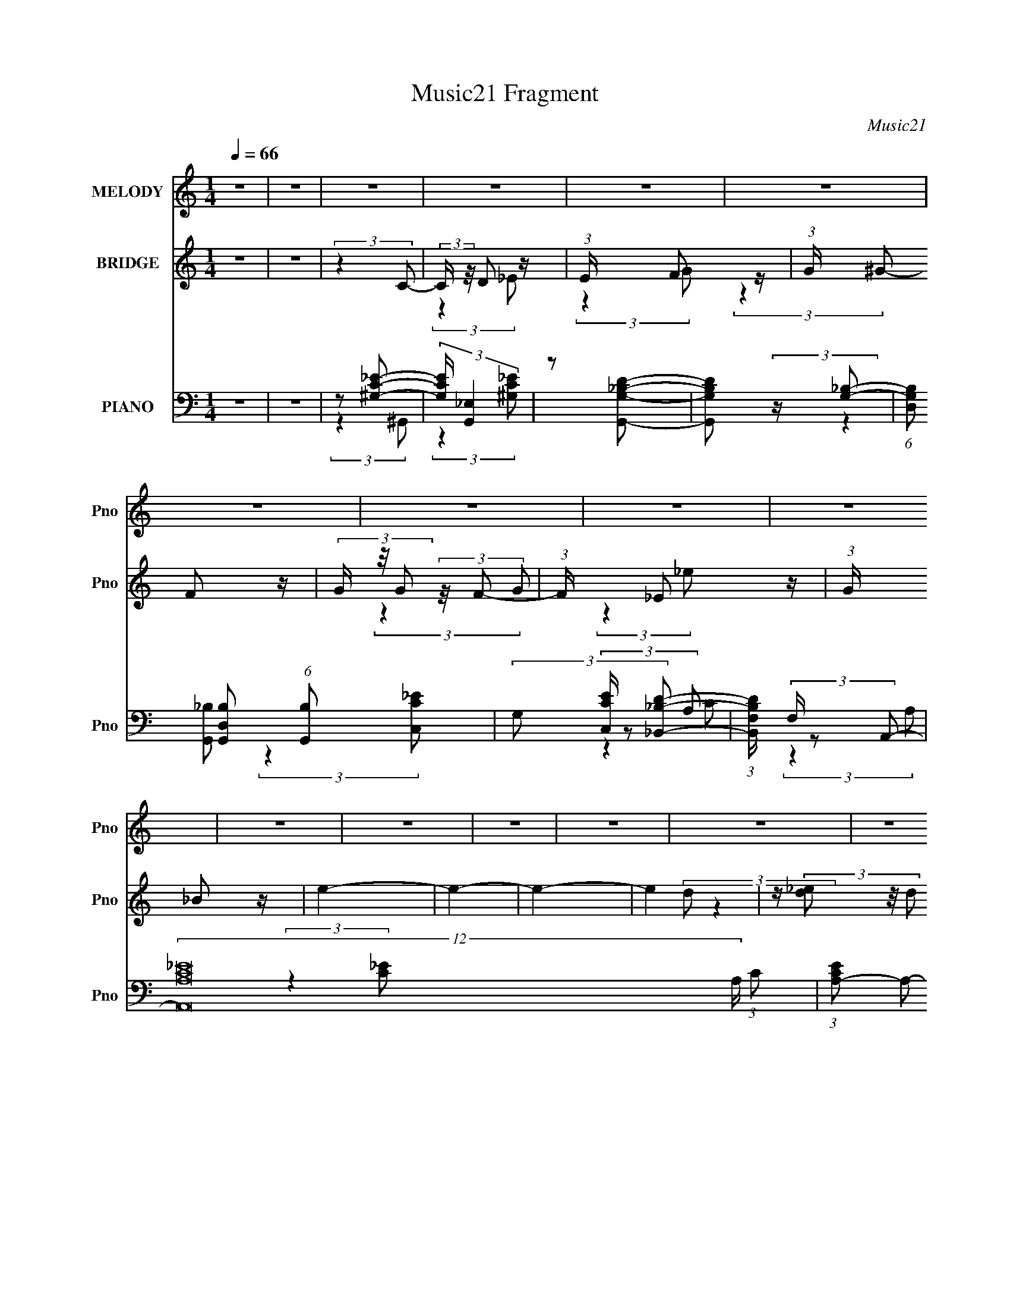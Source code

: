 X:1
T:Music21 Fragment
C:Music21
%%score ( 1 2 ) ( 3 4 ) ( 5 6 7 8 9 )
L:1/4
Q:1/4=66
M:1/4
I:linebreak $
K:none
V:1 treble nm="MELODY" snm="Pno"
L:1/16
V:2 treble 
V:3 treble nm="BRIDGE" snm="Pno"
L:1/8
V:4 treble 
V:5 bass nm="PIANO" snm="Pno"
L:1/8
V:6 bass 
L:1/8
V:7 bass 
V:8 bass 
V:9 bass 
V:1
 z4 | z4 | z4 | z4 | z4 | z4 | z4 | z4 | z4 | z4 | z4 | z4 | z4 | z4 | z4 | z4 | z4 | z4 | z4 | %19
 z4 | z4 | z4 | z4 | z4 |[Q:1/4=67] z4 | z4 | z4 |[Q:1/4=66] z4 | z4 | z4 | (3:2:2z4 _B2 | %31
 (3_B2B2B2 | (3G2^G2_B2- | B4- | (6:5:1B2 z (3:2:1G2 | (3G2G2g2 | (3g2f2_e2- | e4 | (3z2 c2g2 | %39
 (3:2:2^g2 c4 | (3:2:2z4 g2 | (3z2 ^g2c2- | (3c2_e2f2- | f4- | (3:2:2f4 z2 | z4 | (3:2:2z4 _B2 | %47
 (3_B2B2B2 | (3G2^G2_B2- | B4- | (6:5:1B2 z (3:2:1G2 | (3G2G2g2 | (3g2f2_e2- | e4 | %54
[Q:1/4=66] (3z2 c2g2 | (3:2:1^g2c2 (3:2:1z | (3z2 c2g2 | (3z2 ^g2c2- | (3c2_e2f2- | f4- | %60
 (3:2:2f4 z2 | z4 | z4 | z4 | z4 | z4 | z2 [_Bg] z |[Q:1/4=66] fgf z | z _Bg2- | g z3 | z2 _B z | %71
 [_ef] z e z | z Gc2- | c z3 | z[Q:1/4=66] z [cg] z | [gg] z g z | z gg2 | %77
[Q:1/4=66] z (3^g2 z/ c2 | (3:2:2_e4 f2- | f4- | (3:2:2f4 z2 |[Q:1/4=66] z4 | z2 [_Bg] z | ggg z | %84
 z _Bg2- | g z3 | z2 _B z | [_ef] z e z | z _ec2- | c z3 | z2 [cg] z |[Q:1/4=66] [gg] z g z | %92
 z[Q:1/4=66] gg2 | z (3^g2 z/ c2 | (3:2:2_e4 g2 |[Q:1/4=66] z f3-[Q:1/4=66] | f4- | f4 | %98
 (3:2:2z4 ^G2 | (3_B2 z2 B2 | ^G=G^G z | B4- | (3:2:2B z2 (3:2:2z G2 | z GG z | z f2 z | %105
 (3:2:2e4 z2 | z2 _B z | (3:2:2g z/ ^gc2- | c (6:5:2z2 g2 | z (3^g2 z/ g2 | z (3g2 z/ f2 | %111
[Q:1/4=66] _e4- | e4- | e4- | e z [_Bg] z |[Q:1/4=66] fgf z | z _Bg2- | g z3 | z2 _B z | %119
 [_ef] z e z | z Gc2- | c z3 | z2 [cg] z | [gg] z g z | z gg2 | z (3^g2 z/ c2 | (3:2:2_e4 f2- | %127
 f4- | (3:2:2f4 z2 | z4 | z2 [_Bg] z | ggg z | z _Bg2- | g z3 | z2 _B z | [_ef] z e z | z _ec2- | %137
 c z3 | z2 [cg] z | [gg] z g z | z gg2 | z (3^g2 z/ c2 | (3:2:2_e4 g2 | z f3- | f4- | f4 | %146
 (3:2:2z4 ^G2 | (3_B2 z2 B2 | ^G=G^G z | B4- | (3:2:2B z2 (3:2:2z G2 | z GG z | z f2 z | %153
 (3:2:2e4 z2 | z2 _B z | (3:2:2g z/ ^gc2- | c (6:5:2z2 g2 | z (3^g2 z/ g2 | z (3g2 z/ f2 | _e4- | %160
 e4- | e4- | e z3 |] %163
V:2
 x | x | x | x | x | x | x | x | x | x | x | x | x | x | x | x | x | x | x | x | x | x | x | x | %24
 x | x | x | x | x | x | x | x | x | x | x | x | x | x | x | x | x | x | x | x | x | x | x | x | %48
 x | x | x | x | x | x | x | x | x | x | x | x | x | x | x | x | x | x | x | (3:2:2z g/ | x | x | %70
 (3:2:2z f/ | (3:2:2z d/ | x | x | x | (3:2:2z g/ | x | x | x | x | x | x | x | (3:2:2z g/ | x | %85
 x | (3:2:2z f/ | (3:2:2z d/ | x | x | x | (3:2:2z g/ | x | x | x | x | x | x | x | x | %100
 (3:2:2z _B/- | x | x | (3:2:2z g/ | (3:2:2z _e/- | x | (3:2:2z g/- | x | x | x | x | x | x | x | %114
 x | (3:2:2z g/ | x | x | (3:2:2z f/ | (3:2:2z d/ | x | x | x | (3:2:2z g/ | x | x | x | x | x | %129
 x | x | (3:2:2z g/ | x | x | (3:2:2z f/ | (3:2:2z d/ | x | x | x | (3:2:2z g/ | x | x | x | x | %144
 x | x | x | x | (3:2:2z _B/- | x | x | (3:2:2z g/ | (3:2:2z _e/- | x | (3:2:2z g/- | x | x | x | %158
 x | x | x | x | x |] %163
V:3
 z2 | z2 | (3:2:2z2 C- | (3:2:2C/ z/4 D z/ | (3:2:1E/ x/6 F z/ | (3:2:1G/ x/6 F z/ | %6
 (3G/ z/4 G (3:2:2z/4 F- | (3:2:1F/ x/6 _E z/ | (3:2:1G/ x/6 _B z/ | e2- | e2- | e2- | e2 | %13
 z/ (3[d_e] z/4 d | (3cc_B- | (12:11:2B2 z/4 | z/ (3[Bc] z/4 _b | (3:2:2[^g=g]f^g/ (3:2:1z/4 | %18
 z/ (3[f_e] z/4 [d_B]- | [dB]2- | [dB]2- | (3:2:1[dB] c z/ | (3:2:1d/ x/6 _e z/ | e2- | %24
[Q:1/4=67] e2- | (3:2:2e2 z | z2 |[Q:1/4=66] z2 | z2 | z2 | z2 | z2 | z2 | z2 | z2 | z2 | z2 | z2 | %38
 z2 | z2 | z2 | z2 | z2 | z2 | (3:2:1z ^G, (3:2:1z/ | B,2- D/- | B, D3/2 (3:2:1_E- | E2- | %48
 (3:2:2E2 z | z2 | (3:2:2z2 G- | G2- | (3:2:2G2 _E- | (3:2:2E2 C- |[Q:1/4=66] (3:2:2C2 F,- | %55
 (6:5:1F, G, z/ | (3:2:2G,2 z | (3:2:2z2 C- | (3C_E z/4 F/- | F3/2 (3:2:1F- | (3F[_EF]F | %61
 G/(3^G z/4 G- | (3G_Bc- | (3cd_e | (3^g z f- | (3:2:2f2 [_Bc] | (3[d_e]f[gg]- | %67
[Q:1/4=66] (6:5:2[gg] z2 | (3:2:2z2 _b- | b2- | (6:5:1b z/ (3:2:1d'- | (3:2:2d'2 _e'- | %72
 (3:2:2e'2 g'- | g'2- | (6:5:1g'[Q:1/4=66] z/ (3:2:1^g'- | (6:5:1g' z/ (3:2:1c'- | (3:2:2c'2 f'- | %77
[Q:1/4=66] (3:2:2f'2 _e'- | (3:2:2e'2 [ff'] | (3[_e_e'][dd'][^c^c'] | (3[cc'][^G^g][_B_b]- | %81
[Q:1/4=66] (3:2:2[Bb]2 z/4 [cd]/ | z/ _e/ (3:2:2z/ [gg]- | (6:5:2[gg] z2 | (3:2:2z2 _b- | b2- | %86
 (6:5:1b z/ (3:2:1d'- | (3:2:2d'2 _e'- | (3:2:2e'2 g'- | g'2- | (6:5:1g' z/ (3:2:1^g'- | %91
 (6:5:2g' z/4[Q:1/4=66] (3:2:2z/ c'- | (3:2:2c'2[Q:1/4=66] f'- | (3:2:2f'2 _e'- | %94
 (3:2:2e'2 z/4 ^g/- |[Q:1/4=66] g/f[Q:1/4=66]_e/- | e/^c z/ | (3:2:2e2 c- | (3:2:2c2 _B- | B2- | %100
 (6:5:2B z2 | z/ _E/_B,/ z/ | (3:2:2G2 z | z2 | z2 | z/ _E/_B,/ z/ | c/G/_E- | E/ z3/2 | z2 | z2 | %110
 z2 |[Q:1/4=66] z/ _E,/F,/ z/ | _B,/_E z/ | (6:5:1[EG] x/ (3:2:1[F_B]- | %114
 (3:2:1[FB_e]2 (3:2:1[gg]- |[Q:1/4=66] (6:5:2[gg] z2 | (3:2:2z2 _b- | b2- | (6:5:1b z/ (3:2:1d'- | %119
 (3:2:2d'2 _e'- | (3:2:2e'2 g'- | g'2- | (6:5:1g' z/ (3:2:1^g'- | (6:5:1g' z/ (3:2:1c'- | %124
 (3:2:2c'2 f'- | (3:2:2f'2 _e'- | (3:2:2e'2 [ff'] | (3[_e_e'][dd'][^c^c'] | (3[cc'][^G^g][_B_b]- | %129
 (3:2:2[Bb]2 z/4 [cd]/ | z/ _e/ (3:2:2z/ [gg]- | (6:5:2[gg] z2 | (3:2:2z2 _b- | b2- | %134
 (6:5:1b z/ (3:2:1d'- | (3:2:2d'2 _e'- | (3:2:2e'2 g'- | g'2- | (6:5:1g' z/ (3:2:1^g'- | %139
 (6:5:1g' z/ (3:2:1c'- | (3:2:2c'2 f'- | (3:2:2f'2 _e'- | (3:2:2e'2 z/4 ^g/- | g/f_e/- | e/^c z/ | %145
 (3:2:2e2 c- | (3:2:2c2 _B- | B2- | (6:5:2B z2 | z/ _E/_B,/ z/ | (3:2:2G2 z | z2 | z2 | %153
 z/ _E/_B,/ z/ | c/G/_E- | E/ z3/2 |] %156
V:4
 x | x | x | (3:2:2z _E/- | (3:2:2z G/- | (3:2:2z ^G/- | x | (3:2:2z G/- | (3:2:2z _e/- | x | x | %11
 x | x | x | (3:2:2d/ z | x | x | z3/4 g/4 | x | x | x | (3:2:2z d/- x/12 | (3:2:2z e/- | x | x | %25
 x | x | x | x | x | x | x | x | x | x | x | x | x | x | x | x | x | x | x | z3/4 _B,/4- | x5/4 | %46
 x19/12 | x | x | x | x | x | x | x | x | (3:2:2z ^G,/- x/6 | x | x | x | x13/12 | x | x | x | x | %64
 z/4 g/ z/4 | x | x | x | x | x | x | x | x | x | x | x | x | x | x | x | x | x | (3z/ f/ z/ | x | %84
 x | x | x | x | x | x | x | x | x | x | x | x | (3:2:2z _e/- | x | x | x | x | (3:2:2z G/- | x | %103
 x | x | (3:2:2z _B/ | x | x | x | x | x | (3:2:2z G,/ | (3:2:2z [_E^G]/- | z3/4 [cd]/4 | %114
 (3z/ f/ z/ | x | x | x | x | x | x | x | x | x | x | x | x | x | x | x | (3z/ f/ z/ | x | x | x | %134
 x | x | x | x | x | x | x | x | x | x | (3:2:2z _e/- | x | x | x | x | (3:2:2z G/- | x | x | x | %153
 (3:2:2z _B/ | x | x |] %156
V:5
 z2 | z2 | z [^G,C_E]- | (3:2:2[G,CE]/ [G,,_E,]2 | z [G,_B,G,,D]- | [G,B,G,,D] (3:2:2z/ [G,_B,]- | %6
 (6:5:1[G,B,D,] [D,G,,B,]2/3 (6:5:1[G,,B,]/5 x/3 | (3:2:4G, [ECC,]/ z [D_B,,_B,]- | %8
 (3:2:1[DB,,B,F,]/ (3F,/ z A,,- | (12:7:2[A,,A,C-_E-]16 A,/ (3:2:1C | (3:2:1[CEA,-] A,4/3- | %11
 A,2- [EC]2- | A,2- [EC]2- | (12:7:3[A,^G,C_E]2 [^G,C_EEC]3/4 [EC]2/5 | (6:5:2G,, z/4 [^G,CFF,]- | %15
 [G,CFF,]2- | [G,CFF,] [^G,C]/ z/ | [C,CF]2- | [C,CF] _B,- | B,/ [DF,-]3/2 (12:11:1B,,8 | %20
 F,2- (6:5:2B, [D_B_B,]- | F,2- [DBB,]2- | [F,_B,_B,,]3/2 (3:2:1[DBB,]2 | (6:5:2[DE] z [DE_B,]/- | %24
[Q:1/4=67] [DEB,] z/ [DE]/ | z2 | z [^G,DF] |[Q:1/4=66] [B,,F,]2 | (3:2:1[DF^G,] (3:2:2z [DG,]- | %29
 (3:2:2F,2 [DG,] B,,2 (3:2:1[D_B,]- | (3:2:1[DB,F,]2 F,/6 z/ | E2 E,2- G2- | %32
 (6:5:2[E,D] G/ x/6 (3:2:1G- | (12:11:1G2 E,2- (3:2:2_B, _E | (3:2:2E, z/ [_B,DG_E,]- | [B,DGE,]2 | %36
 z _B,/ z/ | (3:2:1[CG_B,] [_B,E,]4/3 (12:7:1E,12/7 | z/ (3_B, z/4 [C^G,]- | %39
 [CG,]2 G,,2- (3:2:1^G- | (3:2:2G,, [GC-F-^G-] [CF^G]/- | [CFG]/ [F,C-_E-]2 | %42
 (3:2:2[CE]/ [G_B,,-]2 (3:2:1_B,,/- | (24:17:2[B,,F,]4 [B,D] (6:5:1F | %44
 (3[B,D,] [D,D] [D_B,,-]/5 (3:2:1_B,,3/4- | (3[B,,F,]4 F [B,DB] | %46
 (3[G,F,]/ [F,D]3/2 [D_E,-]/ (3:2:1_E,/- | (24:17:1[E,_B,G-]4 | %48
 (3[G_E]/4 [_EG,]3/4 [G,_E,-]5/4 (3:2:1_E,3/4- | (24:17:2[E,_B,G,-]4 G | %50
 (3:2:1[G,_B,] _B,/3 (3:2:2z/ _E,- | (12:7:2[E,G,]4 D | (3:2:1[DGG,](3:2:2_B,^G,,- | %53
 (6:5:2[G,,_E,]4 G,/ (12:11:1G2 |[Q:1/4=66] [^G,_EG] (3:2:2z/ F,- | (24:17:2[F,CC]4 G | %56
 (3[CF]CF,- | (12:7:1[F,C^G-]4 | (3:2:1G2 (3:2:1_E,- | %59
 (6:5:3[E,_B,] [_B,EG]3/4 (2:2:1[G^C,-]20/11 | (3:2:1[C,_B,] _B,/3 (3:2:2z/ C,- | %61
 (6:5:2[C,G,]4 [CG]/ | (3:2:1[BG,]2 (3:2:1[F,F^G]- | (3:2:4C [F,FG]/ F [B,,B,DF] | %64
 (3[B,,B,DF][B,,B,DF]_B,,- | B,,2- (12:11:2[B,DF]2 F,- | (3:2:2[B,,_B,]2 [F,_E,,-_E,-]2 | %67
[Q:1/4=66] [E,,E,_B,]2 (3:2:1[EG] | (6:5:1[E_E,,_E,_B,] [_E,,_E,_B,GB]2/3 z/ | %69
 (12:11:2[E,,E,_B,]2 [DG] | (3:2:1[DG_E,,_E,] (3[_E,,_E,]3/4 z/4 [C,,C,]- | %71
 [C,,C,G,]2 (3:2:1[CEG] | z/ (3[C,,C,G,] z/4 [C,,C,]- | (6:5:4[C,,C,G,] [G,CEG]/ z/4 [E,,E,CEG]- | %74
 (3:2:1[E,,E,CEGG,] (3G,3/4[Q:1/4=66] z/4 [F,,F,]- | (24:17:2[F,,F,CC]4 F | %76
 (6:5:1[FGC] (3C/ z/4 [F,,F,]- |[Q:1/4=66] (12:11:3[F,,F,CC-_E-]2 [C-_E-EG]/4 [EG]3/4 | %78
 (3:2:2[CE]/ G (3C z/4 [D,,D,DF]- | (6:5:1[D,,D,DF] z/ (3:2:1[^C,,^C,^CF]- | %80
 (3:2:2[C,,C,CF]/ z (3:2:2z/ [B,,,B,,B,_E]- |[Q:1/4=66] (3:2:1[B,,,B,,B,E]/ x (3:2:1[_B,,,_B,,]- | %82
 (3:2:1[B,,,B,,F,]2 (3:2:1[_E,,_E,]- | [E,,E,_B,]2 (3:2:1[EG] | %84
 (6:5:1[E_E,,_E,_B,] [_E,,_E,_B,GB]2/3 z/ | (12:11:2[E,,E,_B,]2 [DG] | %86
 (3:2:1[DG_E,,_E,] (3[_E,,_E,]3/4 z/4 [C,,C,]- | [C,,C,G,]2 (3:2:1[CEG] | %88
 z/ (3[C,,C,G,] z/4 [C,,C,]- | (6:5:4[C,,C,G,] [G,CEG]/ z/4 [E,,E,CEG]- | %90
 (3:2:1[E,,E,CEGG,] (3G,3/4 z/4 [F,,F,]- | (24:17:2[F,,F,CC]4 F[Q:1/4=66] | %92
 (6:5:1[FGC] (3C/[Q:1/4=66] z/4 [F,,F,]- | (12:11:3[F,,F,CC-_E-]2 [C-_E-EG]/4 [EG]3/4 | %94
 (3:2:2[CE]/ [GC] (3C/4 z/4 [^C,,^C,]- |[Q:1/4=66] (12:7:2[C,,C,^G,G,-^C-]4 [CF][Q:1/4=66] | %96
 (3:2:2[G,C]/ F (3^G, z/4 [B,,,B,,B,_E]- | (3:2:2[B,,,B,,B,E]/ z (3:2:2z/ [_B,,,_B,,^G,DF]- | %98
 (3:2:1[B,,,B,,G,DF]2 (3:2:1_E,- | (12:7:2[E,_B,]4 [EG] | (3:2:1[GB]/ x/6 (3_E z/4 _E,- | %101
 (24:17:2[E,_B,]4 [GB] | (3:2:1[DB_B,] [_B,G]5/6 z/ | (3:2:4E,2 [CG]/ _B, [G,G_B]- | %104
 (6:5:1[G,GB] x/ (3:2:1^G,- | (12:11:1[G,C]2 [CEG]/6 (3:2:1[EG]3/4 | (3:2:1[Gc_E] (3_E3/4 z/4 F,- | %107
 [F,CCF]2 (3:2:1F | (3:2:1[GC] (3C3/4 z/4 _B,,- | (12:11:2[B,,F,]2 [B,DF] | %110
 (3:2:1[B,DF]/ x/6 _B,, z/ |[Q:1/4=66] [E,_B,B,_E]2 (3:2:1E | (3:2:1G/ x/6 (3_B, z/4 _B,,- | %113
 (3:2:2[B,,F,]2 [B,DF_B,,-_B,-D-F-]/ (3:2:1[_B,,_B,DF]/- | (3:2:1[B,,B,DFF,]2 [F,B]/6 (3:2:1B3/4 | %115
[Q:1/4=66] [E,,E,_B,]2 (3:2:1[EG] | (6:5:1[E_E,,_E,_B,] [_E,,_E,_B,GB]2/3 z/ | %117
 (12:11:2[E,,E,_B,]2 [DG] | (3:2:1[DG_E,,_E,] (3[_E,,_E,]3/4 z/4 [C,,C,]- | %119
 [C,,C,G,]2 (3:2:1[CEG] | z/ (3[C,,C,G,] z/4 [C,,C,]- | (6:5:4[C,,C,G,] [G,CEG]/ z/4 [E,,E,CEG]- | %122
 (3:2:1[E,,E,CEGG,] (3G,3/4 z/4 [F,,F,]- | (24:17:2[F,,F,CC]4 F | (6:5:1[FGC] (3C/ z/4 [F,,F,]- | %125
 (12:11:3[F,,F,CC-_E-]2 [C-_E-EG]/4 [EG]3/4 | (3:2:2[CE]/ G (3C z/4 [D,,D,DF]- | %127
 (6:5:1[D,,D,DF] z/ (3:2:1[^C,,^C,^CF]- | (3:2:2[C,,C,CF]/ z (3:2:2z/ [B,,,B,,B,_E]- | %129
 (3:2:1[B,,,B,,B,E]/ x (3:2:1[_B,,,_B,,]- | (3:2:1[B,,,B,,F,]2 (3:2:1[_E,,_E,]- | %131
 [E,,E,_B,]2 (3:2:1[EG] | (6:5:1[E_E,,_E,_B,] [_E,,_E,_B,GB]2/3 z/ | (12:11:2[E,,E,_B,]2 [DG] | %134
 (3:2:1[DG_E,,_E,] (3[_E,,_E,]3/4 z/4 [C,,C,]- | [C,,C,G,]2 (3:2:1[CEG] | %136
 z/ (3[C,,C,G,] z/4 [C,,C,]- | (6:5:4[C,,C,G,] [G,CEG]/ z/4 [E,,E,CEG]- | %138
 (3:2:1[E,,E,CEGG,] (3G,3/4 z/4 [F,,F,]- | (24:17:2[F,,F,CC]4 F | (6:5:1[FGC] (3C/ z/4 [F,,F,]- | %141
 (12:11:3[F,,F,CC-_E-]2 [C-_E-EG]/4 [EG]3/4 | (3:2:2[CE]/ [GC] (3C/4 z/4 [^C,,^C,]- | %143
 (12:7:2[C,,C,^G,G,-^C-]4 [CF] | (3:2:2[G,C]/ F (3^G, z/4 [B,,,B,,B,_E]- | %145
 (3:2:2[B,,,B,,B,E]/ z (3:2:2z/ [_B,,,_B,,^G,DF]- | (3:2:1[B,,,B,,G,DF]2 (3:2:1_E,- | %147
 (12:7:2[E,_B,]4 [EG] | (3:2:1[GB]/ x/6 (3_E z/4 _E,- | (24:17:2[E,_B,]4 [GB] | %150
 (3:2:1[DB_B,] [_B,G]5/6 z/ | (3:2:4E,2 [CG]/ _B, [G,G_B]- | (6:5:1[G,GB] x/ (3:2:1^G,- | %153
 (12:11:1[G,C]2 [CEG]/6 (3:2:1[EG]3/4 | (3:2:4[Gc] _E z/4 F,- | (12:7:1[F,CC]4 | (3:2:1[Gc]/ c5/3 | %157
 [B,,F,-]6 | [F,F_B-]7/2 | B2- | [B_EG_B]2 | [E,-_B,]2 E,/ | (3:2:2[G_B_E] z/ E/ z/ | A,,2- | %164
 [A,,A,C] (3:2:2z/ A, | (3:2:2z _B,,2- | (24:19:2[B,,^G,F]4 F,4 | (3^G[_BF] z | z/ _E,3/2- | %169
 [E,G_E-]6 B,2 | E2 B2 G,2 | (3:2:2[_B,_E_B]2 z |] %172
V:6
 x2 | x2 | (3:2:2z2 ^G,,- | (3:2:2z2 [^G,C_E] x/6 | x2 | (3:2:2z2 [G,,_B,]- | (3:2:2z2 [_ECC,]- | %7
 x7/3 | (3:2:2z2 A,- | (3:2:2z2 A, x25/3 | (3:2:2z2 [_EC]- | x4 | x4 | (3:2:2z2 ^G,,- | x2 | x2 | %16
 z [^C,^CF]- | x2 | z D- | (3:2:2z2 _B,- x22/3 | x7/2 | x4 | (3:2:2z2 [DE]- x5/6 | x2 | x2 | x2 | %26
 (3:2:2z2 _B,,- | (3:2:2z2 [DF]- | (3:2:2z2 _B,,- | x14/3 | z _B,/ z/ | x6 | (3:2:2z2 _B, | x31/6 | %34
 x2 | x2 | (3:2:2z2 [^CG]- | (3:2:2z2 [G^C] x | (3:2:2z2 ^G,,- | x14/3 | (3:2:2z2 F,- | %41
 (3:2:2z2 ^G- x/ | (3:2:2z2 [_B,D]- | (3:2:2z _B,2- x7/3 | (3:2:2z F2- | (3:2:2z2 ^G,- x2 | %46
 (3z ^G, z | (3:2:2z2 G,- x5/6 | (3:2:2z2 _E | (3z _E z x3/2 | (3z [_EG]D- | (3z _B,B, x | %52
 (3:2:2z2 ^G,- | (3z ^G, z x7/2 | (3z _E,C | (3:2:1z F (3:2:1z/ x5/3 | ^G (3:2:2z/ [C_E] | %57
 (3z _E z x/3 | (3:2:2z2 _E- | (3:2:1z _E (3:2:1z/ x | (3z ^C[=CG]- | (3:2:2z C2 x5/3 | (3z C[CF] | %63
 x7/3 | (3:2:2z2 [_B,DF]- | x9/2 | z/ D z/ x2/3 | (3:2:2z2 _E- x2/3 | (3:2:2z2 [_E,,_E,]- | %69
 (3:2:2z2 [DG]- x/ | (3:2:2z2 [C_EG]- | (3:2:2z2 [C_EG] x2/3 | z C/ z/ | z C/ z/ | (3:2:2z2 C | %75
 (3:2:2z2 [F^G]- x3/2 | (3:2:2z2 C | (3:2:2z2 ^G- x/ | x5/2 | x2 | x2 | (3:2:2z2 [_B,DF_B] | %82
 z/ _B, z/ | (3:2:2z2 _E- x2/3 | (3:2:2z2 [_E,,_E,]- | (3:2:2z2 [DG]- x/ | (3:2:2z2 [C_EG]- | %87
 (3:2:2z2 [C_EG] x2/3 | z C/ z/ | z C/ z/ | (3:2:2z2 C | (3:2:2z2 [F^G]- x3/2 | (3:2:2z2 C | %93
 (3:2:2z2 ^G- x/ | (3:2:2z2 ^G, | (3:2:2z2 F- x | x5/2 | x2 | (3:2:2z2 [_EG]- | (3:2:2z2 [G_B]- x | %100
 (3:2:2z2 [G_B]- | (3:2:2z2 [D_B]- x3/2 | (3:2:2z2 _E,- | x3 | (3:2:2z2 [_E^G]- | (3:2:2z2 _E x/ | %106
 (3:2:2z2 C | (3:2:2z2 ^G- x2/3 | (3:2:2z2 [_B,DF]- | (3:2:2z2 [_B,DF]- x/ | (3:2:2z2 _E,- | %111
 (3:2:2z2 G- x2/3 | (3:2:2z2 [_B,DF]- | z [_B,DF_B]/ z/ | (3:2:2z2 [_E,,_E,]- | (3:2:2z2 _E- x2/3 | %116
 (3:2:2z2 [_E,,_E,]- | (3:2:2z2 [DG]- x/ | (3:2:2z2 [C_EG]- | (3:2:2z2 [C_EG] x2/3 | z C/ z/ | %121
 z C/ z/ | (3:2:2z2 C | (3:2:2z2 [F^G]- x3/2 | (3:2:2z2 C | (3:2:2z2 ^G- x/ | x5/2 | x2 | x2 | %129
 (3:2:2z2 [_B,DF_B] | z/ _B, z/ | (3:2:2z2 _E- x2/3 | (3:2:2z2 [_E,,_E,]- | (3:2:2z2 [DG]- x/ | %134
 (3:2:2z2 [C_EG]- | (3:2:2z2 [C_EG] x2/3 | z C/ z/ | z C/ z/ | (3:2:2z2 C | (3:2:2z2 [F^G]- x3/2 | %140
 (3:2:2z2 C | (3:2:2z2 ^G- x/ | (3:2:2z2 ^G, | (3:2:2z2 F- x | x5/2 | x2 | (3:2:2z2 [_EG]- | %147
 (3:2:2z2 [G_B]- x | (3:2:2z2 [G_B]- | (3:2:2z2 [D_B]- x3/2 | (3:2:2z2 _E,- | x3 | %152
 (3:2:2z2 [_E^G]- | (3:2:2z2 _E x/ | x13/6 | z/ _E3/2 x/3 | z/ (3:2:2_E2 z/4 | (3z ^G,D x4 | %158
 z/ (3:2:2^G z x3/2 | x2 | z3/2 _E,/- | (3z _E z x/ | z/ _B,/ z | [A,EC] z/ C/ | (3:2:2_E2 z | %165
 (3:2:2z2 F,- | z/ (3:2:2D z x4 | x2 | z _B,- | z/ _B3/2- x6 | x6 | x2 |] %172
V:7
 x | x | x | x13/12 | x | x | x | x7/6 | (3:2:2z C/- | x31/6 | x | x2 | x2 | x | x | x | x | x | %18
 (3:2:2z _B,,/- | x14/3 | x7/4 | x2 | x17/12 | x | x | x | x | (3:2:2z ^G,/ | x | x7/3 | %30
 (3:2:2z _E/- | x3 | (3:2:2z _E,/- | x31/12 | x | x | (3:2:2z _E,/- | x3/2 | x | x7/3 | x | x5/4 | %42
 (3:2:2z F/- | (3:2:2z D/- x7/6 | (3:2:2z [_B,D_B]/- | (3:2:2z D/- x | x | x17/12 | (3:2:2z G/- | %49
 x7/4 | x | (3:2:2z [DG]/- x/ | (3:2:2z G/- | x11/4 | (3:2:2z ^G/- | x11/6 | x | x7/6 | %58
 (3:2:2z G/- | x3/2 | x | (3:2:2z _B/- x5/6 | x | x7/6 | x | x9/4 | (3:2:2z [_EG]/- x/3 | %67
 (3:2:2z [G_B]/- x/3 | (3:2:2z [DG]/- | x5/4 | x | x4/3 | (3:2:2z [C_EG]/- | x | (3:2:2z F/- | %75
 x7/4 | (3:2:2z [_E^G]/- | x5/4 | x5/4 | x | x | x | z/ [DF]/4 z/4 | (3:2:2z [G_B]/- x/3 | %84
 (3:2:2z [DG]/- | x5/4 | x | x4/3 | (3:2:2z [C_EG]/- | x | (3:2:2z F/- | x7/4 | (3:2:2z [_E^G]/- | %93
 x5/4 | (3:2:2z [^CF]/- | x3/2 | x5/4 | x | x | x3/2 | x | (3:2:2z G/- x3/4 | (3:2:2z [^CG]/- | %103
 x3/2 | x | (3:2:2z [^Gc]/- x/4 | (3:2:2z F/- | x4/3 | x | x5/4 | (3:2:2z _B,/ | x4/3 | x | %113
 (3:2:2z _B/- | (3:2:2z [_EG]/- | (3:2:2z [G_B]/- x/3 | (3:2:2z [DG]/- | x5/4 | x | x4/3 | %120
 (3:2:2z [C_EG]/- | x | (3:2:2z F/- | x7/4 | (3:2:2z [_E^G]/- | x5/4 | x5/4 | x | x | x | %130
 z/ [DF]/4 z/4 | (3:2:2z [G_B]/- x/3 | (3:2:2z [DG]/- | x5/4 | x | x4/3 | (3:2:2z [C_EG]/- | x | %138
 (3:2:2z F/- | x7/4 | (3:2:2z [_E^G]/- | x5/4 | (3:2:2z [^CF]/- | x3/2 | x5/4 | x | x | x3/2 | x | %149
 (3:2:2z G/- x3/4 | (3:2:2z [^CG]/- | x3/2 | x | (3:2:2z [^Gc]/- x/4 | x13/12 | z/ ^G/- x/6 | %156
 z/ (3:2:2^G/ z/4 | x3 | x7/4 | x | x | x5/4 | x | z/4 [E,A,]/ z/4 | (3z/ E,/ z/ | x | x3 | x | %168
 (3:2:2z [_EF]/ | z3/4 G,/4- x3 | x3 | x |] %172
V:8
 x | x | x | x13/12 | x | x | x | x7/6 | x | x31/6 | x | x2 | x2 | x | x | x | x | x | (3:2:2z F/ | %19
 x14/3 | x7/4 | x2 | x17/12 | x | x | x | x | x | x | x7/3 | (3:2:2z _E,/- | x3 | x | x31/12 | x | %35
 x | x | x3/2 | x | x7/3 | x | x5/4 | x | x13/6 | x | x2 | x | x17/12 | x | x7/4 | x | x3/2 | x | %53
 x11/4 | x | x11/6 | x | x7/6 | x | x3/2 | x | x11/6 | x | x7/6 | x | x9/4 | x4/3 | x4/3 | x | %69
 x5/4 | x | x4/3 | x | x | x | x7/4 | x | x5/4 | x5/4 | x | x | x | (3:2:2z [_EG]/- | x4/3 | x | %85
 x5/4 | x | x4/3 | x | x | x | x7/4 | x | x5/4 | x | x3/2 | x5/4 | x | x | x3/2 | x | x7/4 | x | %103
 x3/2 | x | x5/4 | x | x4/3 | x | x5/4 | (3:2:2z _E/- | x4/3 | x | x | x | x4/3 | x | x5/4 | x | %119
 x4/3 | x | x | x | x7/4 | x | x5/4 | x5/4 | x | x | x | (3:2:2z [_EG]/- | x4/3 | x | x5/4 | x | %135
 x4/3 | x | x | x | x7/4 | x | x5/4 | x | x3/2 | x5/4 | x | x | x3/2 | x | x7/4 | x | x3/2 | x | %153
 x5/4 | x13/12 | x7/6 | z3/4 _B,,/4- | x3 | x7/4 | x | x | x5/4 | x | x | x | x | x3 | x | x | x4 | %170
 x3 | x |] %172
V:9
 x | x | x | x13/12 | x | x | x | x7/6 | x | x31/6 | x | x2 | x2 | x | x | x | x | x | x | x14/3 | %20
 x7/4 | x2 | x17/12 | x | x | x | x | x | x | x7/3 | (3:2:2z G/- | x3 | x | x31/12 | x | x | x | %37
 x3/2 | x | x7/3 | x | x5/4 | x | x13/6 | x | x2 | x | x17/12 | x | x7/4 | x | x3/2 | x | x11/4 | %54
 x | x11/6 | x | x7/6 | x | x3/2 | x | x11/6 | x | x7/6 | x | x9/4 | x4/3 | x4/3 | x | x5/4 | x | %71
 x4/3 | x | x | x | x7/4 | x | x5/4 | x5/4 | x | x | x | x | x4/3 | x | x5/4 | x | x4/3 | x | x | %90
 x | x7/4 | x | x5/4 | x | x3/2 | x5/4 | x | x | x3/2 | x | x7/4 | x | x3/2 | x | x5/4 | x | x4/3 | %108
 x | x5/4 | x | x4/3 | x | x | x | x4/3 | x | x5/4 | x | x4/3 | x | x | x | x7/4 | x | x5/4 | %126
 x5/4 | x | x | x | x | x4/3 | x | x5/4 | x | x4/3 | x | x | x | x7/4 | x | x5/4 | x | x3/2 | %144
 x5/4 | x | x | x3/2 | x | x7/4 | x | x3/2 | x | x5/4 | x13/12 | x7/6 | x | x3 | x7/4 | x | x | %161
 x5/4 | x | x | x | x | x3 | x | x | x4 | x3 | x |] %172
